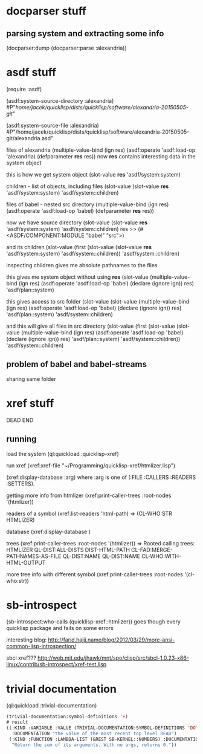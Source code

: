 * docparser stuff
** parsing system and extracting some info
(docparser:dump (docparser:parse :alexandria))
* asdf stuff
(require :asdf)

(asdf:system-source-directory :alexandria)
#P"/home/jacek/quicklisp/dists/quicklisp/software/alexandria-20150505-git/"

(asdf:system-source-file :alexandria)
#P"/home/jacek/quicklisp/dists/quicklisp/software/alexandria-20150505-git/alexandria.asd"

files of alexandria
(multiple-value-bind (ign res) (asdf:operate 'asdf:load-op 'alexandria) (defparameter *res* res))
now *res* contains interesting data in the system object

this is how we get system object
(slot-value *res* 'asdf/system:system)

children - list of objects, including files
(slot-value (slot-value *res* 'asdf/system:system) 'asdf/system::children)

files of babel - nested src directory
(multiple-value-bind (ign res) (asdf:operate 'asdf:load-op 'babel) (defparameter *res* res))

now we have source directory
(slot-value (slot-value *res* 'asdf/system:system) 'asdf/system::children)
res >> (#<ASDF/COMPONENT:MODULE "babel" "src">)

and its children
(slot-value (first (slot-value (slot-value *res* 'asdf/system:system) 'asdf/system::children)) 'asdf/system::children)

inspecting children gives me absolute pathnames to the files

this gives me system object without using *res*
(slot-value
(multiple-value-bind (ign res)
(asdf:operate 'asdf:load-op 'babel)
(declare (ignore ign)) res)
'asdf/plan::system)

this gives access to src folder
(slot-value
(slot-value
(multiple-value-bind (ign res) (asdf:operate 'asdf:load-op 'babel) (declare (ignore ign)) res)
'asdf/plan::system)
'asdf/system::children)

and this will give all files in src directory
(slot-value
(first (slot-value
(slot-value
(multiple-value-bind (ign res) (asdf:operate 'asdf:load-op 'babel) (declare (ignore ign)) res)
'asdf/plan::system)
'asdf/system::children))
'asdf/system::children)

** problem of babel and babel-streams
sharing same folder


* xref stuff
DEAD END
** running

load the system
(ql:quickload :quicklisp-xref)

run xref
(xref:xref-file "~/Programming/quicklisp-xref/htmlizer.lisp")

(xref:display-database :arg)
where :arg is one of (:FILE :CALLERS :READERS :SETTERS).

getting more info from htmlizer
(xref:print-caller-trees :root-nodes '(htmlizer))

readers of a symbol
(xref:list-readers 'html-path)
=> (CL-WHO:STR HTMLIZER)

database
(xref:display-database )

trees
(xref:print-caller-trees :root-nodes '(htmlizer))
=> Rooted calling trees:
  HTMLIZER
     QL-DIST:ALL-DISTS
     DIST-HTML-PATH
        CL-FAD:MERGE-PATHNAMES-AS-FILE
        QL-DIST:NAME
     QL-DIST:NAME
     CL-WHO:WITH-HTML-OUTPUT

more tree info with different symbol
(xref:print-caller-trees :root-nodes '(cl-who:str))
* sb-introspect
(sb-introspect:who-calls (quicklisp-xref::htmlizer))
goes though every quicklisp package and fails on some errors

interesting blog:
http://farid.hajji.name/blog/2012/03/29/more-ansi-common-lisp-introspection/

sbcl xref???
http://web.mit.edu/jhawk/mnt/spo/clisp/src/sbcl-1.0.23-x86-linux/contrib/sb-introspect/xref-test.lisp
* trivial documentation
(ql:quickload :trivial-documentation)


#+BEGIN_SRC lisp
(trivial-documentation:symbol-definitions '+)
# result
((:KIND :VARIABLE :VALUE (TRIVIAL-DOCUMENTATION:SYMBOL-DEFINITIONS 'DOTIMES)
  :DOCUMENTATION "the value of the most recent top level READ")
 (:KIND :FUNCTION :LAMBDA-LIST (&REST SB-KERNEL::NUMBERS) :DOCUMENTATION
  "Return the sum of its arguments. With no args, returns 0."))
#+END_SRC
